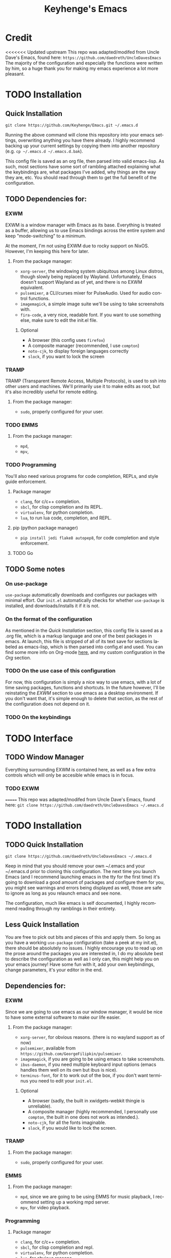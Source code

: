 #+STARTUP: overview
#+TITLE: Keyhenge's Emacs
#+LANGUAGE: en
#+OPTIONS: num:nil
#+ATTR_HTML: :style margin-left: auto; margin-right: auto;
* Credit
<<<<<<< Updated upstream
This repo was adapted/modifed from Uncle Dave's Emacs, found here: =https://github.com/daedreth/UncleDavesEmacs=
The majority of the configuration and especially the functions were written by him, so a huge thank you for making my emacs experience a lot more pleasant.

* TODO Installation
** Quick Installation
:PROPERTIES:
:CUSTOM_ID: quick-install
:END:
=git clone https://github.com/Keyhenge/Emacs.git ~/.emacs.d=

Running the above command will clone this repository into your emacs settings, overwriting anything you have there already. I highly recommend backing up your current settings by copying them into another repository (e.g. =cp ~/.emacs.d ~/.emacs.d.bak=).

This config file is saved as an org file, then parsed into valid emacs-lisp. As such, most sections have some sort of rambling attached explaining what the keybindings are, what packages I've added, why things are the way they are, etc. You should read through them to get the full benefit of the configuration.

** TODO Dependencies for:
*** EXWM
EXWM is a window manager with Emacs as its base. Everything is treated as a buffer, allowing us to use Emacs bindings across the entire system and keep "mode-switching" to a minimum.

At the moment, I'm not using EXWM due to rocky support on NixOS. However, I'm keeping this here for later.
**** From the package manager:
 - =xorg-server=, the windowing system ubiquitous among Linux distros, though slowly being replaced by Wayland. Unfortunately, Emacs doesn't support Wayland as of yet, and there is no EXWM equivalent.
 - =pulsemixer=, a CLI/curses mixer for PulseAudio. Used for audio control functions.
 - =imagemagick=, a simple image suite we'll be using to take screenshots with.
 - =fira-code=, a very nice, readable font. If you want to use something else, make sure to edit the init.el file.

***** Optional
 - A browser (this config uses =firefox=)
 - A composite manager (recommended, I use =compton=)
 - =noto-cjk=, to display foreign languages correctly
 - =slock=, if you want to lock the screen

*** TRAMP
TRAMP (Transparent Remote Access, Multiple Protocols), is used to ssh into other users and machines. We'll primarily use it to make edits as root, but it's also incredibly useful for remote editing.
**** From the package manager:
 - =sudo=, properly configured for your user.

*** TODO EMMS
**** From the package manager:
 - =mpd=, 
 - =mpv=, 

*** TODO Programming
You'll also need various programs for code completion, REPLs, and style guide enforcement.
**** Package manager
 - =clang=, for c/c++ completion.
 - =sbcl=, for clisp completion and its REPL.
 - =virtualenv=, for python completion.
 - =lua=, to run lua code, completion, and REPL.

**** pip (python package manager)
 - =pip install jedi flake8 autopep8=, for code completion and style enforcement.

**** TODO Go
** TODO Some notes
*** On use-package
=use-package= automatically downloads and configures our packages with minimal effort. Our =init.el= automatically checks for whether =use-package= is installed, and downloads/installs it if it is not.
*** On the format of the configuration
As mentioned in the [[Quick Installation]] section, this config file is saved as a .org file, which is a markup language and one of the best packages in emacs. At launch, this file is stripped of all of its text save for sections labeled as emacs-lisp, which is then parsed into config.el and used. You can find some more info on Org-mode [[https://orgmode.org/manual/][here]], and my custom configuration in the [[Org]] section. 
*** TODO On the use case of this configuration
For now, this configuration is simply a nice way to use emacs, with a lot of time saving packages, functions and shortcuts. In the future however, I'll be reinstating the [[EXWM]] section to use emacs as a desktop environment. If you don't want that, it's simple enough to delete that section, as the rest of the configuration does not depend on it.
*** TODO On the keybindings

* TODO Interface
** TODO Window Manager
 Everything surrounding EXWM is contained here, as well as a few extra controls which will only be accesible while emacs is in focus.
*** TODO EXWM
 
=======
This repo was adapted/modifed from Uncle Dave's Emacs, found here:
=git clone https://github.com/daedreth/UncleDavesEmacs ~/.emacs.d=

* TODO Installation
** TODO Quick Installation
=git clone https://github.com/daedreth/UncleDavesEmacs ~/.emacs.d=

Keep in mind that you should remove your own ~/.emacs and your ~/.emacs.d
prior to cloning this configuration. The next time you launch Emacs (and I recommend
launching emacs in the tty for the first time) it's going to download a good amount
of packages and configure them for you, you might see warnings and errors being
displayed as well, those are safe to ignore as long as you relaunch emacs and
see none.

The configuration, much like emacs is self documented, I highly recommend reading
through my ramblings in their entirety.

** Less Quick Installation
You are free to pick out bits and pieces of this and apply them.
So long as you have a working =use-package= configuration (take a peek at my init.el),
there should be absolutely no issues.
I highly encourage you to read up on the prose around the packages you are interested in,
I do my absolute best to describe the configuration as well as I only can, this might help you on your emacs journey!
Have some fun with it, add your own keybindings, change parameters, it's your editor in the end.

** Dependencies for:
*** EXWM
 Since we are going to use emacs as our window manager, it would be nice to have some external software to make our life easier.
**** From the package manager:
 - =xorg-server=, for obvious reasons. (there is no wayland support as of now)
 - =pulsemixer=, available from =https://github.com/GeorgeFilipkin/pulsemixer=.
 - =imagemagick=, if you are going to be using emacs to take screenshots.
 - =ibus-daemon=, if you need multiple keyboard input options (emacs handles them well on its own but ibus is nice).
 - =terminus-font=, for it to work out of the box, if you don't want terminus you need to edit your =init.el=.

***** Optional
 - A browser (sadly, the built in xwidgets-webkit thingie is unreliable).
 - A composite manager (highly recommended, I personally use =compton=, the built in one does not work as intended.).
 - =noto-cjk=, for all the fonts imaginable.
 - =slock=, if you would like to lock the screen.

*** TRAMP
**** From the package manager:
 - =sudo=, properly configured for your user.

*** EMMS
**** From the package manager:
 - =mpd=, since we are going to be using EMMS for music playback, I recommend setting up a working mpd server.
 - =mpv=, for video playback.

*** Programming
**** Package manager
 - =clang=, for c/c++ completion.
 - =sbcl=, for clisp completion and repl.
 - =virtualenv=, for python completion.
 - =lua=, for obvious reasons.

**** pip
 - =pip install jedi flake8 autopep8=, here, a one line install.

** Some notes
*** On use-package some more
 We utilize use-package to handle downloading and configuring other packages painlessly.
 With =init.el= written the way it is, emacs checks for the presence of =use-package=
 on launch and downloads it and installs if necessary.
 =el-Get= is too old and not configurable enough.

*** On the format of the configuration
 As you may have noticed, as you scroll down my bit of prose, this is the configuration file itself.
 This configuration is written in =org-mode=, which is a great emacs package and a great markup language.
 On launch, this file is being sourced into =~/.emacs.d/init.el=, the prose is being automatically
 stripped (as to not affect performance) and the remaining =config.el= file is parsed.

 This is also the reason why your org-mode configuration file is never called =init.org=.

*** On the use case of this configuration
 This entire config is meant to be used as a full on desktop environment, it is tailored to sit on top of xorg and be awesome.
 It is perfectly possible to use it without exwm and emms, as a regular emacs config, just make sure to delete the unwanted sections,
 ex.g EXWM, Audio Control, EMMS and all the launchers.
 There is barely any learning curve to using =exwm=, since it makes x-windows act as regular buffers as much as possible,
 so chances are, as long as you know your way around emacs itself, you will instinctively know how to make use of its features.

*** On the keybindings
 I do my best to not pollute keymaps with my own keybindings. Most of the bindings I defined myself utilize the Super key (noted as =s-=).
 This is the least used modifier key together with Shift (noted as =S-=), thus using those, chances are all the bindings you already know
 and love are going to work flawlessly. For all the others, just keep on reading.

* TODO Interface
** Window Manager
 Everything regarding the WM or DE-like functionality is bundled here, remove the entire section if you do not wish to use =exwm=.

*** exwm
 Necessary if using EXWM as the window manager. If not, delete or comment out the section.
>>>>>>> Stashed changes
**** Installation
 +BEGIN_SRC emacs-lisp
   (use-package exwm
     :ensure t
     :config

       ;; necessary to configure exwm manually
       (require 'exwm-config)

       ;; fringe size, most people prefer 1
       (fringe-mode 3)

       ;; emacs as a daemon, use "emacsclient <filename>" to seamlessly edit files from the terminal directly in the exwm instance
       (server-start)

       ;; this fixes issues with ido mode, if you use helm, get rid of it
       (exwm-config-ido)

       ;; a number between 1 and 9, exwm creates workspaces dynamically so I like starting out with 1
       (setq exwm-workspace-number 1)

       ;; this is a way to declare truly global/always working keybindings
       ;; this is a nifty way to go back from char mode to line mode without using the mouse
       (exwm-input-set-key (kbd "s-r") #'exwm-reset)
       (exwm-input-set-key (kbd "s-k") #'exwm-workspace-delete)
       (exwm-input-set-key (kbd "s-w") #'exwm-workspace-swap)

       ;; the next loop will bind s-<number> to switch to the corresponding workspace
       (dotimes (i 10)
         (exwm-input-set-key (kbd (format "s-%d" i))
                             `(lambda ()
                                (interactive)
                                (exwm-workspace-switch-create ,i))))

       ;; the simplest launcher, I keep it in only if dmenu eventually stopped working or something
       (exwm-input-set-key (kbd "s-&")
                           (lambda (command)
                             (interactive (list (read-shell-command "$ ")))
                             (start-process-shell-command command nil command)))

       ;; an easy way to make keybindings work *only* in line mode
       (push ?\C-q exwm-input-prefix-keys)
       (define-key exwm-mode-map [?\C-q] #'exwm-input-send-next-key)

       ;; simulation keys are keys that exwm will send to the exwm buffer upon inputting a key combination
       (exwm-input-set-simulation-keys
        '(
          ;; movement
          ([?\C-b] . left)
          ([?\M-b] . C-left)
          ([?\C-f] . right)
          ([?\M-f] . C-right)
          ([?\C-p] . up)
          ([?\C-n] . down)
          ([?\C-a] . home)
          ([?\C-e] . end)
          ([?\M-v] . prior)
          ([?\C-v] . next)
          ([?\C-d] . delete)
          ([?\C-k] . (S-end delete))
          ;; selection
          ([?\C-B] . Shift-left)
          ([?\M-B] . C-Shift-left)
          ([?\C-F] . Shift-right)
          ([?\M-F] . C-Shift-right)
          ([?\C-P] . Shift-up)
          ([?\C-N] . Shift-down)
          ([?\C-A] . Shift-home)
          ([?\C-E] . Shift-end)
          ([?\M-V] . Shift-prior)
          ([?\C-V] . Shift-next)
          ;; cut/paste
          ([?\C-w] . ?\C-x)
          ([?\M-w] . ?\C-c)
          ([?\C-y] . ?\C-v)
          ;; search
          ([?\C-s] . ?\C-f)))

       ;; this little bit will make sure that XF86 keys work in exwm buffers as well
       (dolist (k '(XF86AudioLowerVolume
                  XF86AudioRaiseVolume
                  XF86PowerOff
                  XF86AudioMute
                  XF86AudioPlay
                  XF86AudioStop
                  XF86AudioPrev
                  XF86AudioNext
                  XF86ScreenSaver
                  XF68Back
                  XF86Forward
                  Scroll_Lock
                  print))
       (cl-pushnew k exwm-input-prefix-keys))

       ;; this just enables exwm, it started automatically once everything is ready
       (exwm-enable))
 +END_SRC
<<<<<<< Updated upstream
*** TODO Launchers
 
**** dmenu for emacs
 
=======

*** Launchers
 Since I do not use a GUI launcher and do not have an external one like dmenu or rofi,
 I figured the best way to launch my most used applications would be direct emacsy
 keybindings.

**** dmenu for emacs
 Who would've thought this was available, together with ido-vertical it's a nice large menu
 with its own cache for most launched applications.
>>>>>>> Stashed changes
 #+BEGIN_SRC emacs-lisp
   (use-package dmenu
     :ensure t
     :bind
       ("s-SPC" . 'dmenu))
 #+END_SRC

**** Functions to start processes
<<<<<<< Updated upstream
 
=======
 Functions to launch various programs. Add or change them at your leisure, just remember to bind them
 in the section below.
>>>>>>> Stashed changes
 #+BEGIN_SRC emacs-lisp
   (defun exwm-async-run (name)
     (interactive)
     (start-process name nil name))

<<<<<<< Updated upstream
   (defun daedreth/launch-browser ()
     (interactive)
     (exwm-async-run "firefox"))

   (defun daedreth/lock-screen ()
     (interactive)
     (exwm-async-run "slock"))

   (defun daedreth/shutdown ()
=======
   (defun key/launch-browser ()
     (interactive)
     (exwm-async-run "firefox"))

   (defun key/lock-screen ()
     (interactive)
     (exwm-async-run "slock"))

   (defun key/shutdown ()
>>>>>>> Stashed changes
     (interactive)
     (start-process "halt" nil "sudo" "halt"))
 #+END_SRC

**** Keybindings to start processes
 #+BEGIN_SRC emacs-lisp
<<<<<<< Updated upstream
   (global-set-key (kbd "<s-tab>") 'daedreth/launch-browser)
   (global-set-key (kbd "<XF86ScreenSaver>") 'daedreth/lock-screen)
   (global-set-key (kbd "<XF86PowerOff>") 'daedreth/shutdown)
 #+END_SRC

*** Audio controls
A set of controls/settings to manipulate audio from inside emacs.
**** Volume
 Some functions we'll be using in a second to mute/raise/lower volume. The volume modifier describes how much the volume will be raised or lowered by.
 #+BEGIN_SRC emacs-lisp
 (defconst volumeModifier "2")
=======
   (global-set-key (kbd "<s-tab>") 'key/launch-browser)
   (global-set-key (kbd "<XF86ScreenSaver>") 'key/lock-screen)
   (global-set-key (kbd "<XF86PowerOff>") 'key/shutdown)
 #+END_SRC

*** Audio controls
 This is a set of bindings to my XF86 keys that invokes pulsemixer with the correct parameters

**** Volume modifier
 Percentage that volume increases/decreases when raising/lowering volume
 #+BEGIN_SRC emacs-lisp
 (defconst volumeModifier "2")
 #+END_SRC

**** Functions to start processes
 #+BEGIN_SRC emacs-lisp
>>>>>>> Stashed changes
   (defun audio/mute ()
     (interactive)
     (start-process "audio-mute" nil "pulsemixer" "--toggle-mute"))

   (defun audio/raise-volume ()
     (interactive)
     (start-process "raise-volume" nil "pulsemixer" "--change-volume" (concat "+" volumeModifier)))

   (defun audio/lower-volume ()
     (interactive)
     (start-process "lower-volume" nil "pulsemixer" "--change-volume" (concat "-" volumeModifier)))
 #+END_SRC

<<<<<<< Updated upstream
**** Audio Keybindings
 I have a couple dedicated audio keys on my keyboard, which I bind the above functions to here. That being said, these are the only dedicated audio keys I have, so other audio keybinds (like those defined in [[Media]]) are bound to function keys.
=======
**** Keybindings to start processes
 You can also change these if you'd like, but I highly recommend keeping them the same. Chances are, they will just work.
>>>>>>> Stashed changes
 #+BEGIN_SRC emacs-lisp
 (global-set-key (kbd "<XF86AudioMute>") 'audio/mute)
 (global-set-key (kbd "<XF86AudioRaiseVolume>") 'audio/raise-volume)
 (global-set-key (kbd "<XF86AudioLowerVolume>") 'audio/lower-volume)
 #+END_SRC

*** Screenshots
<<<<<<< Updated upstream
Gives us basic screenshot capabilities.
**** Screenshotting the entire screen
Bound to <Print Screen>.
 #+BEGIN_SRC emacs-lisp
   (defun daedreth/take-screenshot ()
=======
**** Screenshotting the entire screen
 #+BEGIN_SRC emacs-lisp
   (defun key/take-screenshot ()
>>>>>>> Stashed changes
     "Takes a fullscreen screenshot of the current workspace"
     (interactive)
     (when window-system
     (loop for i downfrom 3 to 1 do
           (progn
             (message (concat (number-to-string i) "..."))
             (sit-for 1)))
     (message "Cheese!")
     (sit-for 1)
     (start-process "screenshot" nil "import" "-window" "root"
                (concat (getenv "HOME") "/" (subseq (number-to-string (float-time)) 0 10) ".png"))
     (message "Screenshot taken!")))
<<<<<<< Updated upstream
   (global-set-key (kbd "<print>") 'daedreth/take-screenshot)
 #+END_SRC

**** Screenshotting a region
Bound to <Scroll Lock>, which I can practically guarantee you don't use.
 #+BEGIN_SRC emacs-lisp
   (defun daedreth/take-screenshot-region ()
=======
   (global-set-key (kbd "<print>") 'key/take-screenshot)
 #+END_SRC

**** Screenshotting a region
 #+BEGIN_SRC emacs-lisp
   (defun key/take-screenshot-region ()
>>>>>>> Stashed changes
     "Takes a screenshot of a region selected by the user."
     (interactive)
     (when window-system
     (call-process "import" nil nil nil ".newScreen.png")
     (call-process "convert" nil nil nil ".newScreen.png" "-shave" "1x1"
                   (concat (getenv "HOME") "/" (subseq (number-to-string (float-time)) 0 10) ".png"))
     (call-process "rm" nil nil nil ".newScreen.png")))
<<<<<<< Updated upstream
   (global-set-key (kbd "<Scroll_Lock>") 'daedreth/take-screenshot-region)
=======
   (global-set-key (kbd "<Scroll_Lock>") 'key/take-screenshot-region)
>>>>>>> Stashed changes
 #+END_SRC

*** Default browser
 I use firefox, though I expect that to change when one of the keyboard-focused browsers (qutebrowser, next, etc.) gets
 proper uBlock/uMatrix support. This may also change to icecat later.
 #+BEGIN_SRC emacs-lisp
   (setq browse-url-browser-function 'browse-url-generic
         browse-url-generic-program "firefox")
 #+END_SRC

** Moving around emacs
<<<<<<< Updated upstream
 Emacs is a great text editor that can be even better if you actually use it properly. That means remembering the keybindings for whatever task you're doing and using them as often as possible. These configs aim to make those even more useful and waste as little of your time as possible.
*** Prerequisites for other packages
=======
 One of the most important things about a text editor is how efficient you manage
 to be when using it, how much time do basic tasks take you and so on and so forth.
 One of those tasks is moving around files and buffers, whatever you may use emacs for
 you /will/ be jumping around buffers like it's serious business, the following
 set of enhancements aims to make it easier.

 As a great emacs user once said:

 #+BEGIN_QUOTE
 Do me the favor, do me the biggest favor, matter of fact do yourself the biggest favor and integrate those into your workflow.
 #+END_QUOTE

*** Prerequisites for others packages
>>>>>>> Stashed changes
 #+BEGIN_SRC emacs-lisp
   (use-package ivy
     :ensure t)
 #+END_SRC

*** Scrolling
<<<<<<< Updated upstream
This setting should make emacs never re-center the cursor while scrolling down, instead scrolling line-by-line as you would expect.
=======
 I don't know to be honest, but this little bit of code makes scrolling with emacs a lot nicer.
>>>>>>> Stashed changes
 #+BEGIN_SRC emacs-lisp
   (setq scroll-conservatively 100)
 #+END_SRC

*** Which-key
<<<<<<< Updated upstream
No matter what you're doing in emacs, you WILL frequently forget what key does what. Fortunately, emacs is self documenting and allows you to search for specific functions/describe key combinations. Even more fortunately, the =which-key= package will automatically open a small buffer at the bottom of the screen showing all possible completions of a command.
=======
 In order to use emacs, you don't need to know how to use emacs.
 It's self documenting, and coupled with this insanely useful package, it's even easier.
 In short, after you start the input of a command and stop, pondering what key must follow,
 it will automatically open a non-intrusive buffer at the bottom of the screen offering
 you suggestions for completing the command, that's it, nothing else.

 It's beautiful
>>>>>>> Stashed changes
 #+BEGIN_SRC emacs-lisp
   (use-package which-key
     :ensure t
     :config
       (which-key-mode))
 #+END_SRC

*** Windows/Panes
<<<<<<< Updated upstream
Many people, myself included, have multiple screens, work with more than 2 files at once, etc. that makes the default windowing behavior of buffers annoying and cumbersome. These small enhancements make those annoyances disappear.
**** switch-window
Cycling through all of your buffers with =C-x o= is tiresome. How about we press it once, have all available buffers display a letter, then press that letter to get to that specific buffer? We'll also make the letters they display easily acessible, starting with the homerow keys.
=======
 Some of us have large displays, others have tiny netbook screens, but regardless of your hardware
 you probably use more than 2 panes/windows at times, cycling through all of them with
 =C-c o= is annoying to say the least, it's a lot of keystrokes and takes time, time you could spend doing something more productive.

**** switch-window
 This magnificent package takes care of this issue.
 It's unnoticeable if you have 1 or 2 panes open, but with 3 or more, upon pressing =C-x o=
 you will notice how your buffers turn a solid color and each buffer is asigned a letter
 (the list below shows the letters, you can modify them to suit your liking), upon pressing
 a letter asigned to a window, your will be taken to said window, easy to remember, quick to use
 and most importantly, it annihilates a big issue I had with emacs. An alternative is =ace-window=,
 however by default it also changes the behaviour of =C-x o= even if only 2 windows are open,
 this is bad, it also works less well with =exwm= for some reason.
>>>>>>> Stashed changes
 #+BEGIN_SRC emacs-lisp
 (use-package switch-window
   :ensure t
   :config
     (setq switch-window-input-style 'minibuffer)
     (setq switch-window-increase 4)
     (setq switch-window-threshold 2)
     (setq switch-window-shortcut-style 'qwerty)
     (setq switch-window-qwerty-shortcuts
<<<<<<< Updated upstream
         '("a" "s" "d" "f" "g" "h" "j" "k" "l" "w" "e" "r" "i" "o" "p"))
=======
         '("a" "s" "d" "f" "j" "k" "l" "i" "o"))
>>>>>>> Stashed changes
   :bind
     ([remap other-window] . switch-window))
 #+END_SRC

**** Following window splits
<<<<<<< Updated upstream
Whenever you split your window, your focus will now be on the newly created window. After all, if you're making a new buffer, surely you want to do something with it right?
=======
 After you split a window, your focus remains in the previous one.
 This annoyed me so much I wrote these two, they take care of it.
>>>>>>> Stashed changes
 #+BEGIN_SRC emacs-lisp
   (defun split-and-follow-horizontally ()
     (interactive)
     (split-window-below)
     (balance-windows)
     (other-window 1))
   (global-set-key (kbd "C-x 2") 'split-and-follow-horizontally)

   (defun split-and-follow-vertically ()
     (interactive)
     (split-window-right)
     (balance-windows)
     (other-window 1))
   (global-set-key (kbd "C-x 3") 'split-and-follow-vertically)
 #+END_SRC

*** Swiper
<<<<<<< Updated upstream
A much better searching package than the default. Shows a preview of instances of the search text, as well as their line numbers.
=======
 I like me some searching, the default search is very meh. In emacs, you mostly use search to get around your buffer,
 much like with avy, but sometimes it doesn't hurt to search for entire words or mode, swiper makes sure this is more
 efficient.
>>>>>>> Stashed changes
 #+BEGIN_SRC emacs-lisp
   (use-package swiper
     :ensure t
     :bind ("C-s" . 'swiper))
 #+END_SRC

*** Buffers
<<<<<<< Updated upstream
Buffers contain just about everything in emacs, so we should make them better.
**** Always murder current buffer
=C-x k= should always kill the buffer that currently has focus.
=======
 Another big thing is, buffers. If you use emacs, you use buffers, everyone loves them.
 Having many buffers is useful, but can be tedious to work with, let us see how we can improve it.

**** Always murder current buffer
 Doing =C-x k= should kill the current buffer at all times, we have =ibuffer= for more sophisticated thing.
>>>>>>> Stashed changes
 #+BEGIN_SRC emacs-lisp
   (defun kill-current-buffer ()
     "Kills the current buffer."
     (interactive)
     (kill-buffer (current-buffer)))
   (global-set-key (kbd "C-x k") 'kill-current-buffer)
 #+END_SRC

<<<<<<< Updated upstream
**** Turn switch-to-buffer into ibuffer
=======
**** Kill buffers without asking for confirmation
 Unless you have the muscle memory, I recommend omitting this bit, as you may lose progress for no reason when working.
 #+BEGIN_SRC emacs-lisp
 (setq kill-buffer-query-functions (delq 'process-kill-buffer-query-function kill-buffer-query-functions))
 #+END_SRC

**** Turn switch-to-buffer into ibuffer
 I don't understand how ibuffer isn't the default option by now.
 It's vastly superior in terms of ergonomics and functionality, you can delete buffers, rename buffer,
 move buffers, organize buffers etc.
>>>>>>> Stashed changes
 #+BEGIN_SRC emacs-lisp
 (global-set-key (kbd "C-x b") 'ibuffer)
 #+END_SRC

<<<<<<< Updated upstream
**** close-all-buffers
Sets =Ctrl+Mod+Super+k= to kill all buffers. The key combination should ensure that you never accidently do this.
=======
***** expert-mode
 If you feel like you know how ibuffer works and need not to be asked for confirmation after every serious command, enable this as follows.
 #+BEGIN_SRC emacs-lisp
 (setq ibuffer-expert t)
 #+END_SRC
**** close-all-buffers
 It's one of those things where I genuinely have to wonder why there is no built in functionality for it.
 Once in a blue moon I need to kill all buffers, and having ~150 of them open would mean I'd need to spend a few too many
 seconds doing this than I'd like, here's a solution.

 This can be invoked using =C-M-s-k=. This keybinding makes sure you don't hit it unless you really want to.
>>>>>>> Stashed changes
 #+BEGIN_SRC emacs-lisp
   (defun close-all-buffers ()
     "Kill all buffers without regard for their origin."
     (interactive)
     (mapc 'kill-buffer (buffer-list)))
   (global-set-key (kbd "C-M-s-k") 'close-all-buffers)
 #+END_SRC

*** Line Numbers
<<<<<<< Updated upstream
Many commands in emacs are more useful when you specify how many times you want to do them. Making line numbers relative relieves you of the stress of calculating how many lines you want to affect when doing such a command.
=======
 Every now and then all of us feel the urge to be productive and write some code.
 In the event that this happens, the following bit of configuration makes sure that
 we have access to relative line numbering in programming-related modes.
 I highly recommend not enabling =linum-relative-mode= globally, as it messed up
 something like =ansi-term= for instance.
>>>>>>> Stashed changes
 #+BEGIN_SRC emacs-lisp
   (use-package linum-relative
     :ensure t
     :config
       (setq linum-relative-current-symbol "")
       (add-hook 'prog-mode-hook 'linum-relative-mode))
 #+END_SRC

<<<<<<< Updated upstream
*** Helm
Helm is another extremely useful package that is used almost everywhere. Efficient fuzzy-finding, directory navigating, command searching, file system editing, it has it all. It's no joke when I say this can almost replace your file manager.
=======
*** ido/helm
 Sometimes, you don't realize how good something is until you try it extensively.
 I give in, helm is awesome. I'll end up customizing it more eventually,
 it's rather similar to ido-vertical though.
**** helm
>>>>>>> Stashed changes
 #+BEGIN_SRC emacs-lisp
   (use-package helm
     :ensure t
     :bind
     ("C-x C-f" . 'helm-find-files)
     ("C-x C-b" . 'helm-buffers-list)
     ("M-x" . 'helm-M-x)
     :config
     (defun daedreth/helm-hide-minibuffer ()
       (when (with-helm-buffer helm-echo-input-in-header-line)
         (let ((ov (make-overlay (point-min) (point-max) nil nil t)))
           (overlay-put ov 'window (selected-window))
           (overlay-put ov 'face
                        (let ((bg-color (face-background 'default nil)))
                          `(:background ,bg-color :foreground ,bg-color)))
           (setq-local cursor-type nil))))
     (add-hook 'helm-minibuffer-set-up-hook 'daedreth/helm-hide-minibuffer)
     (setq helm-autoresize-max-height 0
           helm-autoresize-min-height 40
           helm-M-x-fuzzy-match t
           helm-buffers-fuzzy-matching t
           helm-recentf-fuzzy-match t
           helm-semantic-fuzzy-match t
           helm-imenu-fuzzy-match t
           helm-split-window-in-side-p nil
           helm-move-to-line-cycle-in-source nil
           helm-ff-search-library-in-sexp t
           helm-scroll-amount 8
           helm-echo-input-in-header-line t)
     :init
     (helm-mode 1))
<<<<<<< Updated upstream
   (use-package helm-projectile
     :ensure t
     :bind
     ("C-x C-z" . 'helm-projectile)
     :config
     (helm-projectile-on))
=======
>>>>>>> Stashed changes

   (require 'helm-config)
   (helm-autoresize-mode 1)
   (define-key helm-find-files-map (kbd "C-b") 'helm-find-files-up-one-level)
   (define-key helm-find-files-map (kbd "C-f") 'helm-execute-persistent-action)
 #+END_SRC

*** avy
<<<<<<< Updated upstream
Let's say you're writing an essay and you spot a typo a few paragraphs up. You could go up by paragraph, then navigate to the line, and then the word, then the letter OR you could just press =M-s=, type the character you want to jump to, type the 2-3 character string which pops up that differentiates it from the other occurances of the character, and now you're there. 10s of key presses reduced to 3-4.
=======
 Many times have I pondered how I can move around buffers even quicker.
 I'm glad to say, that avy is precisely what I needed, and it's precisely what you need as well.
 In short, as you invoke one of avy's functions, you will be prompted for a character
 that you'd like to jump to in the /visible portion of the current buffer/.
 Afterwards you will notice how all instances of said character have additional letter on top of them.
 Pressing those letters, that are next to your desired character will move your cursor over there.
 Admittedly, this sounds overly complicated and complex, but in reality takes a split second
 and improves your life tremendously.

 I like =M-s= for it, same as =C-s= is for moving by searching string, now =M-s= is moving by searching characters.
>>>>>>> Stashed changes
 #+BEGIN_SRC emacs-lisp
   (use-package avy
     :ensure t
     :bind
       ("M-s" . avy-goto-char))
 #+END_SRC

** Text manipulation
<<<<<<< Updated upstream
As Emacs is a text editor, we should make some improvements to how you edit text.
*** Mark-Multiple/IEdit
Replace All is an incredibly common use case, so let's have 2 ways of doing it. If you want to specify some number of occurrences to replace after the current one, simply do =C-<number> C-c q=. If you want to edit all occurrences in the file, either place the cursor on a word or highlight a region and then do =C-;=, edit, then press =C-;= again to finish.
=======
 Here I shall collect self-made functions that make editing text easier.

*** Mark-Multiple
 I can barely contain my joy. This extension allows you to quickly mark the next occurence of a region
 and edit them all at once. Wow!
>>>>>>> Stashed changes
 #+BEGIN_SRC emacs-lisp
   (use-package mark-multiple
     :ensure t
     :bind ("C-c q" . 'mark-next-like-this))
<<<<<<< Updated upstream
   (use-package iedit
     :ensure t)
 #+END_SRC

*** Improved kill-word
I have never understood why "kill-word" doesn't kill the entire word. Therefore, here's a function that does kill the entire word, and replaces the default keybinding.
=======
 #+END_SRC

*** Improved kill-word
 Why on earth does a function called =kill-word= not .. kill a word.
 It instead deletes characters from your cursors position to the end of the word,
 let's make a quick fix and bind it properly.
>>>>>>> Stashed changes
 #+BEGIN_SRC emacs-lisp
   (defun daedreth/kill-inner-word ()
     "Kills the entire word your cursor is in. Equivalent to 'ciw' in vim."
     (interactive)
     (forward-char 1)
     (backward-word)
     (kill-word 1))
   (global-set-key (kbd "M-d") 'daedreth/kill-inner-word)
 #+END_SRC

*** Improved copy-word
<<<<<<< Updated upstream
Copies the word your cursor is currently on.
=======
 And again, the same as above but we make sure to not delete the source word. 
>>>>>>> Stashed changes
 #+BEGIN_SRC emacs-lisp
   (defun daedreth/copy-whole-word ()
     (interactive)
     (save-excursion
       (forward-char 1)
       (backward-word)
       (kill-word 1)
       (yank)))
<<<<<<< Updated upstream
   (global-set-key (kbd "C-c c") 'daedreth/copy-whole-word)
 #+END_SRC

*** Copy a line
Copies the whole line the cursor is on.
=======
   (global-set-key (kbd "C-c w c") 'daedreth/copy-whole-word)
 #+END_SRC

*** Copy a line
 Regardless of where your cursor is, this quickly copies a line. 
>>>>>>> Stashed changes
 #+BEGIN_SRC emacs-lisp
   (defun daedreth/copy-whole-line ()
     "Copies a line without regard for cursor position."
     (interactive)
     (save-excursion
       (kill-new
        (buffer-substring
         (point-at-bol)
         (point-at-eol)))))
<<<<<<< Updated upstream
   (global-set-key (kbd "C-c l") 'daedreth/copy-whole-line)
 #+END_SRC

*** Kill a line
Kills the whole like the cursor is on.
 #+BEGIN_SRC emacs-lisp
   (global-set-key (kbd "C-c k") 'kill-whole-line)
 #+END_SRC

** Minor conveniences
Just some minor things that help you out once in a while.
*** Visiting the configuration
It's often cumbersome to go looking for this file, so binding it to =C-c e= means you can instantly access it.
=======
   (global-set-key (kbd "C-c l c") 'daedreth/copy-whole-line)
 #+END_SRC

*** Kill a line
 And this quickly deletes a line.
 #+BEGIN_SRC emacs-lisp
   (global-set-key (kbd "C-c l k") 'kill-whole-line)
 #+END_SRC

*** Highlight all instances of a word
 #+BEGIN_SRC emacs-lisp
   (use-package iedit
     :ensure t)
 #+END_SRC

** Minor conveniences
 Emacs is at it's best when it just does things for you, shows you the way, guides you so to speak.
 This can be best achieved using a number of small extensions. While on their own they might not be particularly
 impressive. Together they create a nice environment for you to work in.

*** Visiting the configuration
 Quickly edit =~/.emacs.d/config.org=
>>>>>>> Stashed changes
 #+BEGIN_SRC emacs-lisp
   (defun config-visit ()
     (interactive)
     (find-file "~/.emacs.d/config.org"))
   (global-set-key (kbd "C-c e") 'config-visit)
 #+END_SRC

*** Reloading the configuration
<<<<<<< Updated upstream
Rather than typing out =config-reload= into =M-x=, we'll just bind it to =C-c r=
=======

 Simply pressing =Control-c r= will reload this file, very handy.
 You can also manually invoke =config-reload=.
>>>>>>> Stashed changes
 #+BEGIN_SRC emacs-lisp
   (defun config-reload ()
     "Reloads ~/.emacs.d/config.org at runtime"
     (interactive)
     (org-babel-load-file (expand-file-name "~/.emacs.d/config.org")))
   (global-set-key (kbd "C-c r") 'config-reload)
 #+END_SRC

*** Subwords
<<<<<<< Updated upstream
Makes Emacs treat camelCasedWords as separate words.
=======
 Emacs treats camelCase strings as a single word by default, this changes said behaviour.
>>>>>>> Stashed changes
 #+BEGIN_SRC emacs-lisp
   (global-subword-mode 1)
 #+END_SRC

*** Electric
<<<<<<< Updated upstream
Whenever you enter one of these characters, the corresponding character is also added. Very convenient for programming.
=======
 If you write any code, you may enjoy this.
 Typing the first character in a set of 2, completes the second one after your cursor.
 Opening a bracket? It's closed for you already. Quoting something? It's closed for you already.

 You can easily add and remove pairs yourself, have a look.
>>>>>>> Stashed changes
 #+BEGIN_SRC emacs-lisp
 (setq electric-pair-pairs '(
                            (?\{ . ?\})
                            (?\( . ?\))
                            (?\[ . ?\])
                            (?\" . ?\")
                            ))
<<<<<<< Updated upstream
=======
 #+END_SRC

 And now to enable it
 #+BEGIN_SRC emacs-lisp
>>>>>>> Stashed changes
 (electric-pair-mode t)
 #+END_SRC

*** Beacon
<<<<<<< Updated upstream
Changing buffers, windows, moving up/down with =M-v= and =C-v= etc. dramatically alters the cursor's position. This will briefly highlight the line it moved to.
=======
 While changing buffers or workspaces, the first thing you do is look for your cursor.
 Unless you know its position, you can not move it efficiently. Every time you change
 buffers, the current position of your cursor will be briefly highlighted now.
>>>>>>> Stashed changes
 #+BEGIN_SRC emacs-lisp
   (use-package beacon
     :ensure t
     :config
       (beacon-mode 1))
 #+END_SRC

*** Rainbow
<<<<<<< Updated upstream
Any time you enter a hexidecimal that resembles a colorcode, it will automatically highlight the code with that color. See [[Some customization]] under Theming (while running this config in your emacs) for an example.
=======
 Mostly useful if you are into web development or game development.
 Every time emacs encounters a hexadecimal code that resembles a color, it will automatically highlight
 it in the appropriate color. This is a lot cooler than you may think.
>>>>>>> Stashed changes
 #+BEGIN_SRC emacs-lisp
   (use-package rainbow-mode
     :ensure t
     :init
       (add-hook 'prog-mode-hook 'rainbow-mode))
 #+END_SRC

*** Show parens
<<<<<<< Updated upstream
Highlights matching parens and brackets according to their depth.
=======
 I forgot about that initially, it highlights matching parens when the cursor is just behind one of them.
>>>>>>> Stashed changes
 #+BEGIN_SRC emacs-lisp
   (show-paren-mode 1)
 #+END_SRC

*** Rainbow delimiters
<<<<<<< Updated upstream
Color parens and brackets according to their depth. Especially useful in lisp.
=======
 Colors parentheses and other delimiters depending on their depth, useful for any language using them,
 especially lisp.
>>>>>>> Stashed changes
 #+BEGIN_SRC emacs-lisp
   (use-package rainbow-delimiters
     :ensure t
     :init
       (add-hook 'prog-mode-hook #'rainbow-delimiters-mode))
 #+END_SRC

*** Expand region
<<<<<<< Updated upstream
Expands the region you're highlighting to the next logical step.
=======
 A pretty simple package, takes your cursor and semantically expands the region, so words, sentences, maybe the
 contents of some parentheses, it's awesome, try it out.
>>>>>>> Stashed changes
 #+BEGIN_SRC emacs-lisp
   (use-package expand-region
     :ensure t
     :bind ("C-q" . er/expand-region))
 #+END_SRC

*** Hungry deletion
<<<<<<< Updated upstream
Gets rid of all whitespace until the next non-whitespace character is encountered. This may not be to your taste, in which case I recommend you bind it to some combination of a modifying key and backspace.
=======
 On the list of things I like doing, deleting big whitespaces is pretty close to the bottom.
 Backspace or Delete will get rid of all whitespace until the next non-whitespace character is encountered.
 You may not like it, thus disable it if you must, but it's pretty decent.
>>>>>>> Stashed changes
 #+BEGIN_SRC emacs-lisp
   (use-package hungry-delete
     :ensure t
     :config
       (global-hungry-delete-mode))
 #+END_SRC

*** Zapping to char
<<<<<<< Updated upstream
Deletes everything up to a character you choose. Similar to avy's ace-jump, except it deletes everything inbetween you and the character while doing it.
=======
 A nifty little package that kills all text between your cursor and a selected character.
 A lot more useful than you might think. If you wish to include the selected character in the killed region,
 change =zzz-up-to-char= into =zzz-to-char=.
>>>>>>> Stashed changes
 #+BEGIN_SRC emacs-lisp
   (use-package zzz-to-char
     :ensure t
     :bind ("M-z" . zzz-up-to-char))
 #+END_SRC

<<<<<<< Updated upstream
** TODO Remote editing

*** Editing with sudo

 #+BEGIN_SRC emacs-lisp
   (use-package sudo-edit
     :ensure t
     :bind
       ("s-e" . sudo-edit))
 #+END_SRC

** Kill ring
The kill ring is your clipboard in Emacs. Whenever you kill or copy a word, it's added to the kill ring, which can be accessed with =M-y=.
*** Maximum entries on the ring
Doubles the size of the default kill ring.
 #+BEGIN_SRC emacs-lisp
   (setq kill-ring-max 120)
 #+END_SRC

*** popup-kill-ring
Default emacs behavior is to cycle through the kill ring with =M-y=. This changes it so that =M-y= brings up a popup, where you can preview and select what you want to paste.
=======
** TODO File manager
 Abandoning sunrise-commander.
 The repos are dead and I'm looking for something better anyway.

** The terminal
 I have used urxvt for years, and I miss it sometimes, but ansi-term is enough for most of my tasks.

*** Default shell should be fish
 I don't know why this is a thing, but asking me what shell to launch every single
 time I open a terminal makes me want to slap babies, this gets rid of it.
 This goes without saying but you can replace fish with your shell of choice.
 #+BEGIN_SRC emacs-lisp
   (defvar my-term-shell "/usr/local/bin/fish")
   (defadvice ansi-term (before force-fish)
     (interactive (list my-term-shell)))
   (ad-activate 'ansi-term)
 #+END_SRC

*** Easy to remember keybinding
 In loving memory of bspwm, Super + Enter opens a new terminal, old habits die hard.
 #+BEGIN_SRC emacs-lisp
 (global-set-key (kbd "<s-return>") 'ansi-term)
 #+END_SRC

** Remote editing
 I have no need to directly edit files over SSH, but what I do need is a way to edit files as root.
 Opening up nano in a terminal as root to play around with grubs default settings is a no-no, this solves that.

*** Editing with sudo
 Pretty self-explanatory, useful as hell if you use exwm.
 #+BEGIN_SRC emacs-lisp
   (use-package sudo-edit
     :ensure t
     :bind*
       ("C-z" . sudo-edit))
 #+END_SRC

** Kill ring
 There is a lot of customization to the kill ring, and while I have not used it much before,
 I decided that it was time to change that.
*** Maximum entries on the ring
 The default is 60, I personally need more sometimes.
 #+BEGIN_SRC emacs-lisp
   (setq kill-ring-max 100)
 #+END_SRC

*** popup-kill-ring
 Out of all the packages I tried out, this one, being the simplest, appealed to me most.
 With a simple M-y you can now browse your kill-ring like browsing autocompletion items.
 C-n and C-p totally work for this.
>>>>>>> Stashed changes
 #+BEGIN_SRC emacs-lisp
   (use-package popup-kill-ring
     :ensure t
     :bind ("M-y" . popup-kill-ring))
 #+END_SRC

<<<<<<< Updated upstream
** Eshell
Part of the reason to move to emacs over other text editors is all of the great replacements for standard
terminal programs. Sometimes you still need access to a shell for various commands though, and eshell is
a great replacement for bash/zsh/fish that integrates directly with helm.
*** Completion
Command completion isn't that great in eshell, so let's leech from the great completion fish provides.
#+BEGIN_SRC emacs-lisp
  (use-package fish-completion
    :ensure t)
  (when (and (executable-find "fish")
             (require 'fish-completion nil t))
    (global-fish-completion-mode))
  (add-hook 'eshell-mode-hook
            (lambda ()
              (eshell-cmpl-initialize)
              (define-key eshell-mode-map [remap eshell-pcomplete] 'helm-esh-pcomplete)
              (define-key eshell-mode-map (kbd "M-p") 'helm-eshell-history)))
#+END_SRC

*** Easy to remember keybinding
 Keeping consistent with my old WM, Super + Enter opens up a shell.
 #+BEGIN_SRC emacs-lisp
 (global-set-key (kbd "<s-return>") 'eshell)
 #+END_SRC

** Regular shell
*** Default shell should be fish
For the rare times I need to use a terminal in emacs that isn't eshell, it should at least be using fish.
 #+BEGIN_SRC emacs-lisp
   (defvar my-term-shell "/usr/local/bin/fish")
   (defadvice ansi-term (before force-fish)
     (interactive (list my-term-shell)))
   (ad-activate 'ansi-term)
 #+END_SRC

** TODO File manager
Maybe dired+?
* TODO Theming
** TODO Basic Interface Settings
Some improvements to the look and feel of Emacs that doesn't use any outside packages.
*** TODO Looks
**** Remove startup screen
By default, Emacs has its own startup screen. We'll be replacing it in [[Dashboard]].
 #+BEGIN_SRC emacs-lisp
 (setq inhibit-startup-message t)
 #+END_SRC

**** Disable menus and scrollbars
Gets rid of the GUI buttons and scrollbars of Emacs. You'll be using your keyboard anyway, so all these do is take up valuable screen space.
=======
** Elfeed
#+BEGIN_SRC emacs-lisp
  (use-package elfeed
    :ensure t)
  (global-set-key (kbd "C-c f") 'elfeed)
#+END_SRC

* Theming
** Basic Interface Settings
 These are setting that do not depend on packages and are built-in enhancements to the UI.

*** Looks
**** Remove lame startup screen
 We use an actual replacement for it, keep reading or head directly to =dashboard=.
 #+BEGIN_SRC emacs-lisp
 (setq inhibit-startup-message t)
 #+END_SRC
**** Disable menus and scrollbars
 If you like using any of those, change =-1= to =1=.
>>>>>>> Stashed changes
 #+BEGIN_SRC emacs-lisp
 (tool-bar-mode -1)
 (menu-bar-mode -1)
 (scroll-bar-mode -1)
 #+END_SRC
<<<<<<< Updated upstream

**** TODO Disable bell

 #+BEGIN_SRC emacs-lisp
 (setq ring-bell-function 'ignore)
 #+END_SRC

**** Set UTF-8 encoding
Sets all text to UTF-8.
=======
**** Disable bell
 This is annoying, remove this line if you like being visually reminded of events.
 #+BEGIN_SRC emacs-lisp
 (setq ring-bell-function 'ignore)
 #+END_SRC
**** Set UTF-8 encoding
>>>>>>> Stashed changes
 #+BEGIN_SRC emacs-lisp
   (setq locale-coding-system 'utf-8)
   (set-terminal-coding-system 'utf-8)
   (set-keyboard-coding-system 'utf-8)
   (set-selection-coding-system 'utf-8)
   (prefer-coding-system 'utf-8)
 #+END_SRC
<<<<<<< Updated upstream

**** Highlight current line
 #+BEGIN_SRC emacs-lisp
   (when window-system (add-hook 'prog-mode-hook 'hl-line-mode))
 #+END_SRC

**** Pretty symbols
Changes various symbol names (e.g. =lambda=) to their actual symbol.
=======
**** Highlight current line
 =hl-line= is awesome! It's not very awesome in the terminal version of emacs though, so we don't use that.
 Besides, it's only used for programming.
 #+BEGIN_SRC emacs-lisp
   (when window-system (add-hook 'prog-mode-hook 'hl-line-mode))
 #+END_SRC
**** Pretty symbols
 Changes =lambda= to an actual symbol and a few others as well, only in the GUI version though.
>>>>>>> Stashed changes
 #+BEGIN_SRC emacs-lisp
   (when window-system
         (use-package pretty-mode
         :ensure t
         :config
         (global-pretty-mode t)))
 #+END_SRC

*** Functionality
<<<<<<< Updated upstream
**** Backups and auto-saves
Rather than polluting your directy with obnoxious =#file.etx#= files, this saves your backups to a designated folder.
=======
**** Disable backups and auto-saves
 I don't use either, you might want to turn those from =nil= to =t= if you do.
>>>>>>> Stashed changes
 #+BEGIN_SRC emacs-lisp
 (setq make-backup-files t)
 (setq auto-save-default t)
 (setq backup-directory-alist
          `(("." . ,(concat user-emacs-directory "backups"))))
 #+END_SRC

**** Change yes-or-no questions into y-or-n questions
<<<<<<< Updated upstream
Whenever Emacs asks a yes or no question, you have to type `yes` or `no`, or Emacs refuses to do anything. This shortens that process.
=======
>>>>>>> Stashed changes
 #+BEGIN_SRC emacs-lisp
 (defalias 'yes-or-no-p 'y-or-n-p)
 #+END_SRC

**** Async
<<<<<<< Updated upstream
Uses asynchronous processes when possible.
=======
 Lets us use asynchronous processes wherever possible, pretty useful.
>>>>>>> Stashed changes
 #+BEGIN_SRC emacs-lisp
   (use-package async
     :ensure t
     :init (dired-async-mode 1))
 #+END_SRC

** Dashboard
<<<<<<< Updated upstream
Replaces the standard Emacs splash screen with a more streamlined one relevant to whatever you're working on. Change it at your leisure, documentation details can be found [[https://github.com/emacs-dashboard/emacs-dashboard][here]].
=======
 This is your new startup screen, together with projectile it works in unison and
 provides you with a quick look into your latest projects and files.
 Change the welcome message to whatever string you want and
 change the numbers to suit your liking, I find 5 to be enough.
>>>>>>> Stashed changes
 #+BEGIN_SRC emacs-lisp
   (use-package dashboard
     :ensure t
     :config
       (dashboard-setup-startup-hook)
       (setq dashboard-startup-banner "~/.emacs.d/img/dashLogo.png")
       (setq dashboard-items '((recents  . 5)
                               (projects . 5)))
       (setq dashboard-banner-logo-title ""))  (use-package dashboard
    :ensure t
    :config
      (dashboard-setup-startup-hook)
      (setq dashboard-startup-banner "~/.emacs.d/img/dashLogo.png")
      (setq dashboard-banner-logo-title "今日も一日頑張ってくれ！")

      (setq dashboard-set-navigator t)
      (setq dashboard-set-footer nil)
      (setq dashboard-set-heading-icons t)
      (setq dashboard-set-file-icons t)

      (setq dashboard-items '((recents  . 10)
                              (projects . 10)
                              (bookmarks . 10))))
 #+END_SRC

** Theme
<<<<<<< Updated upstream
Every good config needs a good theme. I've customized mine to be as easily readible as possible.
*** A nice theme
=======
 The most important part of every configuration.
*** A nice theme
 My new favourite one I guess, really decent default values.
>>>>>>> Stashed changes
 #+BEGIN_SRC emacs-lisp
   (use-package zerodark-theme
     :ensure t
     :init
       (load-theme 'zerodark t))
 #+END_SRC

*** Some customization
<<<<<<< Updated upstream

=======
 The theme is great, really, but some of the concepts just suck with powerline.
>>>>>>> Stashed changes
 #+BEGIN_SRC emacs-lisp
  (let ((class '((class color) (min-colors 89)))
        (default (if (true-color-p) "#abb2bf" "#afafaf"))
        (light (if (true-color-p) "#ccd4e3" "#d7d7d7"))
        (background (if (true-color-p) "#22252c" "#333333"))
        (background-dark (if (true-color-p) "#24282f" "#222222"))
        (background-darker (if (true-color-p) "#22252c" "#222222"))
        (mode-line-inactive (if "#1c2129" "#222222"))
        (mode-line-active (if (true-color-p) "#6f337e" "#875f87"))
        (background-lighter (if (true-color-p) "#3a3f4b" "#5f5f5f"))
        (background-red (if (true-color-p) "#4c3840" "#5f5f5f"))
        (bright-background-red (if (true-color-p) "#744a5b" "#744a5b"))
        (background-purple (if (true-color-p) "#48384c" "#5f5f5f"))
        (background-blue (if (true-color-p) "#38394c" "#444444"))
        (bright-background-blue (if (true-color-p) "#4e5079" "#4e5079"))
        (background-green (if (true-color-p) "#3d4a41" "#5f5f5f"))
        (bright-background-green (if (true-color-p) "#3f6d54" "#3f6d54"))
        (background-orange (if (true-color-p) "#4a473d" "#5f5f5f"))
        (hl-line (if (true-color-p) "#2c323b" "#333333"))
        (grey (if (true-color-p) "#cccccc" "#cccccc"))
        (grey-dark (if (true-color-p) "#666666" "#666666"))
        (highlight (if (true-color-p) "#3e4451" "#5f5f5f"))
        (comment (if (true-color-p) "#687080" "#707070"))
        (orange (if (true-color-p) "#da8548" "#d7875f"))
        (orange-light (if (true-color-p) "#ddbd78" "#d7af87"))
        (red (if (true-color-p) "#ff2727" "#ff3a3f"))
        (red-light (if (true-color-p) "#ff6464" "#ff8070"))
        (purple (if (true-color-p) "#c678dd" "#d787d7"))
        (purple-dark (if (true-color-p) "#64446d" "#5f5f5f"))
        (blue (if (true-color-p) "#61afef" "#5fafff"))
        (blue-dark (if (true-color-p) "#1f5582" "#005f87"))
        (green (if (true-color-p) "#98be65" "#87af5f"))
        (green-light (if (true-color-p) "#9eac8c" "#afaf87"))
        (peach "PeachPuff3")
        (diff-added-background (if (true-color-p) "#284437" "#284437"))
        (diff-added-refined-background (if (true-color-p) "#1e8967" "#1e8967"))
        (diff-removed-background (if (true-color-p) "#583333" "#580000"))
        (diff-removed-refined-background (if (true-color-p) "#b33c49" "#b33c49"))
        (diff-current-background (if (true-color-p) "#29457b" "#29457b"))
        (diff-current-refined-background (if (true-color-p) "#4174ae" "#4174ae")))

    (custom-theme-set-faces
     'zerodark
     `(default ((,class (:background ,background-darker :foreground ,default))))

     ;; Font lock faces
     `(font-lock-builtin-face ((,class (:foreground ,blue :weight bold))))
     `(font-lock-comment-face ((,class (:foreground ,comment :slant italic))))
     `(font-lock-constant-face ((,class (:foreground ,orange :weight bold))))
     `(font-lock-function-name-face ((,class (:foreground ,blue))))
     `(font-lock-keyword-face ((,class (:foreground ,red-light :weight bold))))
     `(font-lock-string-face ((,class (:foreground ,green))))
     `(font-lock-doc-face ((,class (:foreground ,green-light))))
     `(font-lock-type-face ((,class (:foreground ,blue))))
     `(font-lock-variable-name-face ((,class (:foreground ,blue))))
     `(font-lock-warning-face ((,class (:foreground ,red :weight bold :background ,background-red))))

     `(fancy-battery-charging ((,class (:background ,background-green :height 1.0 :bold t))))
     `(fancy-battery-discharging ((,class (:background ,background-green :height 1.0))))
     `(fancy-battery-critical ((,class (:background ,background-green :height 1.0))))

     ;; mode line stuff
     `(mode-line ((,class (:background ,background-green :height 1.0 :foreground ,green
                                       :distant-foreground ,background-green
                                       :box ,(when zerodark-use-paddings-in-mode-line
<<<<<<< Updated upstream
                                               (list :line-width 1 :color background-green))))))
=======
                                               (list :line-width 6 :color background-green))))))
>>>>>>> Stashed changes

     `(mode-line-inactive ((,class (:background ,background-green :height 1.0 :foreground ,default
                                                :distant-foreground ,background-green
                                                :box ,(when zerodark-use-paddings-in-mode-line
<<<<<<< Updated upstream
                                                        (list :line-width 1 :color background-green))))))

     `(header-line ((,class (:inherit mode-line-inactive))))

     `(powerline-active0 ((,class (:height 0.8 :foreground ,green :background ,background-green
                                           :distant-foreground ,background-green))))
     `(powerline-active1 ((,class (:height 0.8 :foreground ,green :background ,green-light
                                           :distant-foreground ,background-green))))
     `(powerline-active2 ((,class (:height 0.8 :foreground ,green :background ,background-green
                                           :distant-foreground ,background-green))))
     `(powerline-inactive0 ((,class (:height 0.8 :foreground ,green :background ,background-green
                                             :distant-foreground ,background-green))))
     `(powerline-inactive1 ((,class (:height 0.8 :foreground ,green :background ,green-light
                                             distant-foreground ,background-green))))
     `(powerline-inactive2 ((,class (:height 0.8 :foreground ,green :background ,background-green
                                             :distant-foreground ,background-green))))

     `(dashboard-heading-face ((,class (:background ,background-dark :foreground ,green
                                                    :bold t :height 0.9))))
     `(dashboard-banner-logo-title-face ((,class (:background ,background-dark :foreground ,green
                                                              :bold t :height 0.9))))
=======
                                                        (list :line-width 6 :color background-green))))))

     `(header-line ((,class (:inherit mode-line-inactive))))

     `(powerline-active0 ((,class (:height 1.0 :foreground ,green :background ,background-green
                                           :distant-foreground ,background-green))))
     `(powerline-active1 ((,class (:height 1.0 :foreground ,green :background ,background-green
                                           :distant-foreground ,background-green))))
     `(powerline-active2 ((,class (:height 1.0 :foreground ,green :background ,background-green
                                           :distant-foreground ,background-green))))
     `(powerline-inactive0 ((,class (:height 1.0 :foreground ,green :background ,background-green
                                             :distant-foreground ,background-green))))
     `(powerline-inactive1 ((,class (:height 1.0 :foreground ,green :background ,background-green
                                             distant-foreground ,background-green))))
     `(powerline-inactive2 ((,class (:height 1.0 :foreground ,green :background ,background-green
                                             :distant-foreground ,background-green))))

     `(dashboard-heading-face ((,class (:background ,background-dark :foreground ,green
                                                    :bold t :height 1.2))))
     `(dashboard-banner-logo-title-face ((,class (:background ,background-dark :foreground ,green
                                                              :bold t :height 1.2))))
>>>>>>> Stashed changes
     `(widget-button ((,class (:background ,background-dark :foreground ,default :bold nil
                                           :underline t :height 0.9))))

     ;; erc stuff
     `(erc-nick-default-face ((,class :foreground ,green :background ,background-dark :weight bold)))

     ;; org stuff
     `(outline-1 ((,class (:foreground ,blue :weight bold :height 1.8 :bold nil))))
     `(outline-2 ((,class (:foreground ,red-light :weight bold :height 1.7 :bold nil))))
     `(outline-3 ((,class (:foreground ,peach :weight bold :height 1.6 :bold nil))))
     `(outline-4 ((,class (:foreground ,green-light :weight bold :height 1.5 :bold nil))))
     `(outline-5 ((,class (:foreground ,purple :weight bold :height 1.4 :bold nil))))
     `(outline-6 ((,class (:foreground ,orange :weight bold :height 1.3 :bold nil))))
     `(outline-7 ((,class (:foreground ,grey :weight bold :height 1.2 :bold nil))))
     `(outline-8 ((,class (:foreground ,blue-dark :weight bold :height 1.1 :bold nil))))
     `(org-block-begin-line ((,class (:background ,background-green :foreground ,green
                                                  :bold t :height 1.0))))
     `(org-block-end-line ((,class (:background ,background-green :foreground ,green
                                                :bold t :height 1.0))))))
 #+END_SRC

<<<<<<< Updated upstream
** TODO Modeline
The modeline is at the bottom of every single buffer in Emacs and contains all of the information you would need. If we're going to use EXWM, it also needs to contain system information and anything that would appear on a standard status bar.
*** Spaceline
A modified powerline used in spacemacs. Easy configuration and looks good with the theme.
=======
** Modeline
 The modeline is the heart of emacs, it offers information at all times, it's persistent
 and verbose enough to gain a full understanding of modes and states you are in.

 Due to the fact that we attempt to use emacs as a desktop environment replacement,
 and external bar showing the time, the battery percentage and more system info would be great to have.
 I have however abandoned polybar in favor of a heavily modified modeline, this offers me more space on the screen and better integration.

 One modeline-related setting that is missing and is instead placed at the bottom is =diminish=.
*** Spaceline!
 I may not use spacemacs, since I do not like evil-mode and find spacemacs incredibly bloated and slow,
 however it would be stupid not to acknowledge the best parts about it, the theme and their modified powerline setup.

 This enables spaceline, it looks better and works very well with my theme of choice.
>>>>>>> Stashed changes
 #+BEGIN_SRC emacs-lisp
   (use-package spaceline
     :ensure t
     :config
     (require 'spaceline-config)
       (setq spaceline-buffer-encoding-abbrev-p nil)
       (setq spaceline-line-column-p nil)
       (setq spaceline-line-p nil)
       (setq powerline-default-separator (quote arrow))
       (spaceline-spacemacs-theme))
 #+END_SRC

<<<<<<< Updated upstream
*** TODO Cursor position
Does this do anything right now?
=======
*** No separator!
 #+BEGIN_SRC emacs-lisp
   (setq powerline-default-separator nil)
 #+END_SRC

*** Cursor position
 Show the current line and column for your cursor.
 We are not going to have =relative-linum-mode= in every major mode, so this is useful.
>>>>>>> Stashed changes
 #+BEGIN_SRC emacs-lisp
   (setq line-number-mode t)
   (setq column-number-mode t)
 #+END_SRC

*** Clock
<<<<<<< Updated upstream
Shows a clock and the date to the bottom right. 
**** Time format
If you don't want a 24-hour clock, set the first line to `nil`.
=======
 If you prefer the 12hr-format, change the variable to =nil= instead of =t=.

**** Time format
>>>>>>> Stashed changes
 #+BEGIN_SRC emacs-lisp
   (setq display-time-24hr-format t)
   (setq display-time-format "%H:%M - %d %B %Y")
 #+END_SRC

**** Enabling the mode
<<<<<<< Updated upstream
=======
 This turns on the clock globally.
>>>>>>> Stashed changes
 #+BEGIN_SRC emacs-lisp
   (display-time-mode 1)
 #+END_SRC

<<<<<<< Updated upstream
*** TODO Battery indicator

 +BEGIN_SRC emacs-lisp
=======
*** Battery indicator
 A package called =fancy-battery= will be used if we are in GUI emacs, otherwise the built in battery-mode will be used.
 Fancy battery has very odd colors if used in the tty, hence us disabling it.
 #+BEGIN_SRC emacs-lisp
>>>>>>> Stashed changes
   (use-package fancy-battery
     :ensure t
     :config
       (setq fancy-battery-show-percentage t)
       (setq battery-update-interval 15)
       (if window-system
         (fancy-battery-mode)
         (display-battery-mode)))
 #+END_SRC

<<<<<<< Updated upstream
*** TODO System monitor
Activates a small system monitor in the minibuffer showing CPU usage, memory, networking, etc.
This is currently marked as TODO since sometimes it won't turn off.
=======
*** System monitor
 A teeny-tiny system monitor that can be enabled or disabled at runtime, useful for checking performance
 with power-hungry processes in ansi-term

 symon can be toggled on and off with =Super + h=.
>>>>>>> Stashed changes
 #+BEGIN_SRC emacs-lisp
   (use-package symon
     :ensure t
     :bind
     ("s-h" . symon-mode))
 #+END_SRC

<<<<<<< Updated upstream
*** Diminishing modes
Hides the following modes from your modeline in order to save room.
=======
** Diminishing modes
 Your modeline is sacred, and if you have a lot of modes enabled, as you will if you use this config,
 you might end up with a lot of clutter there, the package =diminish= disables modes on the mode line but keeps
 them running, it just prevents them from showing up and taking up space.

 *THIS WILL BE REMOVED SOON AS USE-PACKAGE HAS THE FUNCTIONALITY BUILT IN*

 Edit this list as you see fit!
>>>>>>> Stashed changes
 #+BEGIN_SRC emacs-lisp
   (use-package diminish
     :ensure t
     :init
     (diminish 'which-key-mode)
     (diminish 'linum-relative-mode)
     (diminish 'hungry-delete-mode)
     (diminish 'visual-line-mode)
     (diminish 'subword-mode)
     (diminish 'beacon-mode)
     (diminish 'irony-mode)
     (diminish 'page-break-lines-mode)
     (diminish 'auto-revert-mode)
     (diminish 'rainbow-delimiters-mode)
     (diminish 'rainbow-mode)
     (diminish 'yas-minor-mode)
     (diminish 'flycheck-mode)
     (diminish 'helm-mode))
 #+END_SRC

* Programming
<<<<<<< Updated upstream

** Projectile

*** Enable projectile globally

 #+BEGIN_SRC emacs-lisp
   (use-package projectile
     :ensure t
     :init
       (projectile-mode 1)
     :bind
       ("C-c p" . 'projectile-command-map))
 #+END_SRC

*** Let projectile call make

 #+BEGIN_SRC emacs-lisp
   (global-set-key (kbd "<f5>") 'projectile-compile-project)
 #+END_SRC

** Yasnippet

=======
Minor, non-completion related settings and plugins for writing code.

** Projectile
 Projectile is an awesome project manager, mostly because it recognizes directories
 with a =.git= directory as projects and helps you manage them accordingly.

*** Enable projectile globally
 This makes sure that everything can be a project.
 #+BEGIN_SRC emacs-lisp
   (use-package projectile
     :ensure t
     :init
       (projectile-mode 1))
 #+END_SRC

*** Let projectile call make
 #+BEGIN_SRC emacs-lisp
   (global-set-key (kbd "<f5>") 'projectile-compile-project)
 #+END_SRC

** Yasnippet
>>>>>>> Stashed changes
#+BEGIN_SRC emacs-lisp
    (use-package yasnippet
      :ensure t
      :config
        (use-package yasnippet-snippets
          :ensure t)
        (yas-reload-all))
#+END_SRC

** Flycheck
<<<<<<< Updated upstream

=======
>>>>>>> Stashed changes
#+BEGIN_SRC emacs-lisp
  (use-package flycheck
    :ensure t)
#+END_SRC

** Company mode
<<<<<<< Updated upstream
=======
I set the delay for company mode to kick in to half a second, I also make sure that
it starts doing its magic after typing in only 2 characters.
>>>>>>> Stashed changes

#+BEGIN_SRC emacs-lisp
  (use-package company
    :ensure t
    :config
    (setq company-idle-delay 1)
    (setq company-minimum-prefix-length 3))

  (with-eval-after-load 'company
    ;;(define-key company-active-map (kbd "M-n") nil)
    ;;(define-key company-active-map (kbd "M-p") nil)
    ;;(define-key company-active-map (kbd "C-n") #'company-select-next)
    ;;(define-key company-active-map (kbd "C-p") #'company-select-previous)
    (define-key company-active-map (kbd "SPC") #'company-abort))
#+END_SRC

** Git integration
<<<<<<< Updated upstream

=======
 Countless are the times where I opened ansi-term to use =git= on something.
 These times are also something that I'd prefer stay in the past, since =magit= is
 great. It's easy and intuitive to use, shows its options at a keypress and much more.
>>>>>>> Stashed changes
*** magit
 #+BEGIN_SRC emacs-lisp
   (use-package magit
     :ensure t
     :config
     (setq magit-push-always-verify nil)
     (setq git-commit-summary-max-length 50)
     :bind
     ("M-g" . magit-status))
 #+END_SRC

** Language Server Protocol
<<<<<<< Updated upstream

=======
>>>>>>> Stashed changes
#+BEGIN_SRC emacs-lisp
; Install relevant packages
(use-package lsp-mode)
(use-package company-lsp)
(use-package lsp-ui)

; Define Hydra keybinds
(defhydra hydra-lsp (:exit t :hint nil)
  "
 Buffer^^               Server^^                   Symbol
-------------------------------------------------------------------------------------
 [_f_] format           [_M-r_] restart            [_d_] declaration  [_i_] implementation  [_o_] documentation
 [_m_] imenu            [_S_]   shutdown           [_D_] definition   [_t_] type            [_r_] rename
 [_x_] execute action   [_M-s_] describe session   [_R_] references   [_s_] signature"
  ("d" lsp-find-declaration)
  ("D" lsp-ui-peek-find-definitions)
  ("R" lsp-ui-peek-find-references)
  ("i" lsp-ui-peek-find-implementation)
  ("t" lsp-find-type-definition)
  ("s" lsp-signature-help)
  ("o" lsp-describe-thing-at-point)
  ("r" lsp-rename)

  ("f" lsp-format-buffer)
  ("m" lsp-ui-imenu)
  ("x" lsp-execute-code-action)

  ("M-s" lsp-describe-session)
  ("M-r" lsp-restart-workspace)
  ("S" lsp-shutdown-workspace))
#+END_SRC
<<<<<<< Updated upstream
=======

** Specific languages
Be it for code or prose, completion is a must.
After messing around with =auto-completion= and =company= for a while I decided to .. use both?
AC is for Lua/LÖVE and Company for the rest.
>>>>>>> Stashed changes

** Specific languages

*** c/c++

#+BEGIN_SRC emacs-lisp
  (add-hook 'c++-mode-hook 'yas-minor-mode)
  (add-hook 'c-mode-hook 'yas-minor-mode)

  (use-package flycheck-clang-analyzer
    :ensure t
    :config
    (with-eval-after-load 'flycheck
      (require 'flycheck-clang-analyzer)
       (flycheck-clang-analyzer-setup)))

  (with-eval-after-load 'company
    (add-hook 'c++-mode-hook 'company-mode)
    (add-hook 'c-mode-hook 'company-mode))

  (use-package company-c-headers
    :ensure t)

  (use-package company-irony
    :ensure t
    :config
    (setq company-backends '((company-c-headers
                              company-dabbrev-code
                              company-irony))))

  (use-package irony
    :ensure t
    :config
    (add-hook 'c++-mode-hook 'irony-mode)
    (add-hook 'c-mode-hook 'irony-mode)
    (add-hook 'irony-mode-hook 'irony-cdb-autosetup-compile-options))
#+END_SRC

*** python

#+BEGIN_SRC emacs-lisp
  (add-hook 'python-mode-hook 'yas-minor-mode)
  (add-hook 'python-mode-hook 'flycheck-mode)

  (with-eval-after-load 'company
      (add-hook 'python-mode-hook 'company-mode))

  (use-package company-jedi
    :ensure t
    :config
      (require 'company)
      (add-to-list 'company-backends 'company-jedi))

  (defun python-mode-company-init ()
    (setq-local company-backends '((company-jedi
                                    company-etags
                                    company-dabbrev-code))))

  (use-package company-jedi
    :ensure t
    :config
      (require 'company)
      (add-hook 'python-mode-hook 'python-mode-company-init))
#+END_SRC

*** emacs-lisp

#+BEGIN_SRC emacs-lisp
  (add-hook 'emacs-lisp-mode-hook 'eldoc-mode)
  (add-hook 'emacs-lisp-mode-hook 'yas-minor-mode)
  (add-hook 'emacs-lisp-mode-hook 'company-mode)

  (use-package slime
    :ensure t
    :config
    (setq inferior-lisp-program "/usr/bin/sbcl")
    (setq slime-contribs '(slime-fancy)))

  (use-package slime-company
    :ensure t
    :init
      (require 'company)
      (slime-setup '(slime-fancy slime-company)))
#+END_SRC

*** bash

#+BEGIN_SRC emacs-lisp
  (add-hook 'shell-mode-hook 'yas-minor-mode)
  (add-hook 'shell-mode-hook 'flycheck-mode)
  (add-hook 'shell-mode-hook 'company-mode)

  (defun shell-mode-company-init ()
    (setq-local company-backends '((company-shell
                                    company-shell-env
                                    company-etags
                                    company-dabbrev-code))))

  (use-package company-shell
    :ensure t
    :config
      (require 'company)
      (add-hook 'shell-mode-hook 'shell-mode-company-init))
#+END_SRC

*** lua/löve

I must regrettably admit that =company= sucks with Lua/LÖVE.
Which is also why I have =AC= now.
I needed to do some shenanigans to get great auto-completion but here goes.
#+BEGIN_SRC emacs-lisp
  (add-hook 'lua-mode-hook 'yas-minor-mode)
  (add-hook 'lua-mode-hook 'flycheck-mode)

  ;;; this will download the necessary modules from git
  (let (value)
    (dolist (element '("love" "lua") value)
      (unless (file-directory-p (concatenate 'string (getenv "HOME") "/.emacs.d/auto-complete-" element))
        (shell-command (format "git clone %s %s" (concatenate 'string
                                                              "https://github.com/rolpereira/auto-complete-" element ".el")
                               (concatenate 'string (getenv "HOME") "/.emacs.d/auto-complete-" element) nil)))
      (add-to-list 'load-path (expand-file-name (concatenate 'string "~/.emacs.d/auto-complete-" element)))))

  (require 'auto-complete-love)
  (require 'auto-complete-lua)

  ;;; repl!
  (add-hook 'lua-mode-hook '(lambda ()
                              (local-set-key (kbd "C-c C-s") 'lua-show-process-buffer)
                              (local-set-key (kbd "C-c C-h") 'lua-hide-process-buffer)))

  ;;; ac > company
  (use-package auto-complete
    :ensure t
    :config
    (setq ac-use-menu-map t)
    (setq ac-ignore-case nil)
    (define-key ac-menu-map "\C-n" 'ac-next)
    (define-key ac-menu-map "\C-p" 'ac-previous))

  ;;; this will be changed, it's good enough for now
  (add-hook 'lua-mode-hook '(lambda ()
                              (setq ac-sources '(ac-source-love
                                                 ac-source-lua
                                                 ac-source-abbrev
                                                 ac-source-words-in-same-mode-buffers))
                              (auto-complete-mode)))

  (add-hook 'lua-mode-hook 'auto-complete-mode)

  ;;; I don't even know all the functionality
  (use-package love-minor-mode
    :ensure t
    :config
    (add-hook 'lua-mode-hook 'love-minor-mode))

  ;;; behold, perfection :°
  (global-set-key (kbd "<f9>") '(lambda () (interactive) (start-process "love-play-game" nil "love" default-directory)))
#+END_SRC

*** golang
<<<<<<< Updated upstream

=======
>>>>>>> Stashed changes
#+BEGIN_SRC emacs-lisp
  ;; Set environment variables. Needed for the major mode/LSP to see go commands
  (setenv "PATH"
          (concat
           "/usr/local/bin" ":"
           "usr/local/go/bin" ":"
           (getenv "PATH")
           ":" (getenv "HOME") "/go/bin"))
  (setenv "GOPATH" (concat (getenv "HOME") "/go"))
<<<<<<< Updated upstream
  (setenv "GO111MODULE" "on")
=======
>>>>>>> Stashed changes

  (use-package go-mode)

  (setq gofmt-command "goimports")
  (defun cce/go-mode-hook ()
<<<<<<< Updated upstream
=======
    (add-hook 'before-save-hook 'gofmt-before-save nil t)
>>>>>>> Stashed changes
    (lsp)
    (company-mode)
    (flycheck-mode)
    (aggressive-indent-mode -1)
    (eldoc-mode))

<<<<<<< Updated upstream
  (use-package flycheck-golangci-lint
    :ensure t
    :hook (go-mode . flycheck-golangci-lint-setup))

=======
>>>>>>> Stashed changes
  (add-hook 'go-mode-hook #'cce/go-mode-hook)
  (eval-after-load "go-mode"
    (lambda ()
      (define-key go-mode-map (kbd "C-<tab>") 'company-lsp)))
#+END_SRC

* Misc
** Org
<<<<<<< Updated upstream
=======
 One of the absolute greatest features of emacs is called "org-mode".
 This very file has been written in org-mode, a lot of other configurations are written in org-mode, same goes for
 academic papers, presentations, schedules, blogposts and guides.
 Org-mode is one of the most complex things ever, lets make it a bit more usable with some basic configuration.


 Those are all rather self-explanatory.
>>>>>>> Stashed changes

*** Common settings

 #+BEGIN_SRC emacs-lisp
   (setq org-ellipsis " ")
   (setq org-src-fontify-natively t)
   (setq org-src-tab-acts-natively t)
   (setq org-confirm-babel-evaluate nil)
   (setq org-export-with-smart-quotes t)
   (setq org-src-window-setup 'current-window)
   (add-hook 'org-mode-hook 'org-indent-mode)
 #+END_SRC

*** Syntax highlighting for documents exported to HTML
<<<<<<< Updated upstream

=======
>>>>>>> Stashed changes
 #+BEGIN_SRC emacs-lisp
   (use-package htmlize
     :ensure t)
 #+END_SRC

*** Line wrapping
<<<<<<< Updated upstream

=======
>>>>>>> Stashed changes
 #+BEGIN_SRC emacs-lisp
   (add-hook 'org-mode-hook
	     '(lambda ()
	        (visual-line-mode 1)))
 #+END_SRC

*** Keybindings
<<<<<<< Updated upstream

=======
>>>>>>> Stashed changes
 #+BEGIN_SRC emacs-lisp
   (global-set-key (kbd "C-c '") 'org-edit-src-code)
 #+END_SRC

*** Org Bullets
<<<<<<< Updated upstream

=======
 Makes it all look a bit nicer, I hate looking at asterisks.
>>>>>>> Stashed changes
 #+BEGIN_SRC emacs-lisp
   (use-package org-bullets
     :ensure t
     :config
       (add-hook 'org-mode-hook (lambda () (org-bullets-mode))))
 #+END_SRC

*** Easy-to-add emacs-lisp template
<<<<<<< Updated upstream

=======
 Hitting tab after an "<el" in an org-mode file will create a template for elisp insertion.
>>>>>>> Stashed changes
 #+BEGIN_SRC emacs-lisp
   (add-to-list 'org-structure-template-alist
	        '("el" "#+BEGIN_SRC emacs-lisp\n?\n#+END_SRC"))
 #+END_SRC

*** Exporting options
<<<<<<< Updated upstream

**** latex

=======
 One of the best things about org is the ability to export your file to many formats.
 Here is how we add more of them!

**** latex
>>>>>>> Stashed changes
 #+BEGIN_SRC emacs-lisp
   (when (file-directory-p "/usr/share/emacs/site-lisp/tex-utils")
     (add-to-list 'load-path "/usr/share/emacs/site-lisp/tex-utils")
     (require 'xdvi-search))
 #+END_SRC
**** Twitter Bootstrap
<<<<<<< Updated upstream

=======
>>>>>>> Stashed changes
 #+BEGIN_SRC emacs-lisp
   (use-package ox-twbs
     :ensure t)
 #+END_SRC

*** Agenda
<<<<<<< Updated upstream

=======
>>>>>>> Stashed changes
#+BEGIN_SRC emacs-lisp
  (global-set-key (kbd "C-c a") 'org-agenda-list)
  (setq org-agenda-start-day "-3d")
  (setq org-agenda-span 10)
#+END_SRC

** Instant messaging
<<<<<<< Updated upstream

*** erc, also known as "a way to ask for help on #emacs"

**** Some common settings

 #+BEGIN_SRC emacs-lisp
   (setq erc-nick "keyhenge")
=======
 I like IRC, I also like other protocols but I enjoy IRC most, it's obvious that I long
 for a way to do my messaging from within emacs.
 There is plenty of IRC clients in the repositories, and some more in the emacs repositories
 but I find that the default =erc= does the job best, it's easy to use and offers some conveniences
 that more sophisticated ones don't, so I use it.

*** erc, also known as "a way to ask for help on #emacs"
 You might want to edit the default nick, it's password protected anyway so don't bother.

**** Some common settings
 This also hides some of the channel messages to avoid cluttering the buffer.
 The other line changes the prompt for each channel buffer to match the channel name,
 this way you always know who you are typing to.
 #+BEGIN_SRC emacs-lisp
   (setq erc-nick "daedreth")
>>>>>>> Stashed changes
   (setq erc-prompt (lambda () (concat "[" (buffer-name) "]")))
   (setq erc-hide-list '("JOIN" "PART" "QUIT"))
 #+END_SRC

**** Poor mans selectable server list
<<<<<<< Updated upstream

=======
 What it says on the tin, this changes the =erc= history to include the server I connect to often.
>>>>>>> Stashed changes
 #+BEGIN_SRC emacs-lisp
   (setq erc-server-history-list '("irc.freenode.net"
                                   "localhost"))
 #+END_SRC

**** Nick highlighting
<<<<<<< Updated upstream

=======
 You can even highlight nicks to make the buffers a bit more visually pleasing and easier to look at.
>>>>>>> Stashed changes
 #+BEGIN_SRC emacs-lisp
 (use-package erc-hl-nicks
   :ensure t
   :config
     (erc-update-modules))
 #+END_SRC

*** rich presence for discord
<<<<<<< Updated upstream

=======
 Memes, but it's fun and tiny.
>>>>>>> Stashed changes
 #+BEGIN_SRC emacs-lisp
   (use-package elcord
     :ensure t)
 #+END_SRC

<<<<<<< Updated upstream
** Elfeed

#+BEGIN_SRC emacs-lisp
  (use-package elfeed
    :ensure t)
  (global-set-key (kbd "C-c f") 'elfeed)
#+END_SRC

=======
>>>>>>> Stashed changes
** Media
EMMS hasn't been working out for me so I've taken to using Mingus/beets instead. Generally it works out fine, 
though I'm still on the lookout for something with a better browser and a tag editor, similar to ncmpcpp
so that I can completely replace it.

*** Mingus with mpd
<<<<<<< Updated upstream

**** Basic setup for mpd

=======
 There is many backends, many players and codecs for EMMS, we use mpd now.

**** Basic setup for mpd
 The non XF86 keys are made to be somewhat logical to follow and easy to remember.
 At the bottom part of the configuration, you will notice how XF86 keys are used
 by default, so unless you keyboard is broken it should work out of the box.
 Obviously you might have to adjust /server-name/ and /server-port/ to fit your configuration.
>>>>>>> Stashed changes
 #+BEGIN_SRC emacs-lisp
   (use-package mingus
     :ensure t
     :bind
<<<<<<< Updated upstream
     ("M-p p" . mingus)
     ("C-<f5>" . mingus-prev)
     ("C-<f8>" . mingus-next)
     ("C-<f7>" . mingus-pause)
     ("C-<f6>" . mingus-stop))
=======
       ("M-p p" . mingus)
       ("C-<f5>" . mingus-prev)
       ("C-<f8>" . mingus-next)
       ("C-<f7>" . mingus-pause)
       ("C-<f6>" . mingus-stop))
>>>>>>> Stashed changes
 #+END_SRC

**** MPC Setup
***** Setting the default port
<<<<<<< Updated upstream

=======
 We use non-default settings for the socket, to use the built in =mpc= functionality we need to set up a variable.
 Adjust according to your setup.
>>>>>>> Stashed changes
 #+BEGIN_SRC emacs-lisp
   (setq mpc-host "localhost:6601")
 #+END_SRC

**** Some more fun stuff
***** Starting the daemon from within emacs
<<<<<<< Updated upstream

=======
 If you have an absolutely massive music library, it might be a good idea to get rid of =mpc-update=
 and only invoke it manually when needed.
>>>>>>> Stashed changes
 #+BEGIN_SRC emacs-lisp
   (defun mpd/start-music-daemon ()
     "Start MPD, connects to it and syncs the metadata cache."
     (interactive)
     (shell-command "mpd")
     (mpd/update-database)
     (emms-player-mpd-connect)
     (emms-cache-set-from-mpd-all)
     (message "MPD Started!"))
   (global-set-key (kbd "M-p c") 'mpd/start-music-daemon)
 #+END_SRC

***** Killing the daemon from within emacs
<<<<<<< Updated upstream

=======
>>>>>>> Stashed changes
 #+BEGIN_SRC emacs-lisp
   (defun mpd/kill-music-daemon ()
     "Stops playback and kill the music daemon."
     (interactive)
     (emms-stop)
     (call-process "killall" nil nil nil "mpd")
     (message "MPD Killed!"))
   (global-set-key (kbd "M-p k") 'mpd/kill-music-daemon)
 #+END_SRC
<<<<<<< Updated upstream

***** Updating the database easily
=======
***** Updating the database easily.
>>>>>>> Stashed changes
 #+BEGIN_SRC emacs-lisp
   (defun mpd/update-database ()
     "Updates the MPD database synchronously."
     (interactive)
     (call-process "mpc" nil nil nil "update")
     (message "MPD Database Updated!"))
   (global-set-key (kbd "M-p u") 'mpd/update-database)
 #+END_SRC
<<<<<<< Updated upstream

=======
>>>>>>> Stashed changes
